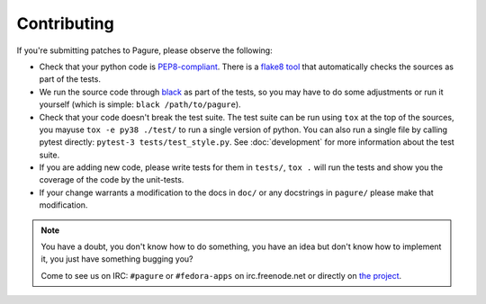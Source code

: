 Contributing
============

If you're submitting patches to Pagure, please observe the following:

- Check that your python code is `PEP8-compliant
  <http://www.python.org/dev/peps/pep-0008/>`_.  There is a `flake8 tool
  <http://pypi.python.org/pypi/flake8>`_ that automatically checks the sources as
  part of the tests.

- We run the source code through `black <https://pypi.python.org/pypi/black>`_
  as part of the tests, so you may have to do some adjustments or run it
  yourself (which is simple: ``black /path/to/pagure``).

- Check that your code doesn't break the test suite.  The test suite can be
  run using ``tox`` at the top of the sources, you mayuse ``tox -e py38 ./test/``
  to run a single version of python. You can also run a single file by calling
  pytest directly: ``pytest-3 tests/test_style.py``.
  See :doc:`development` for more information about the test suite.

- If you are adding new code, please write tests for them in ``tests/``,
  ``tox .`` will run the tests and show you the coverage of the code by the
  unit-tests.

- If your change warrants a modification to the docs in ``doc/`` or any
  docstrings in ``pagure/`` please make that modification.

.. note:: You have a doubt, you don't know how to do something, you have an
   idea but don't know how to implement it, you just have something bugging
   you?

   Come to see us on IRC: ``#pagure`` or ``#fedora-apps`` on
   irc.freenode.net or directly on `the project <http://pagure.io>`_.
